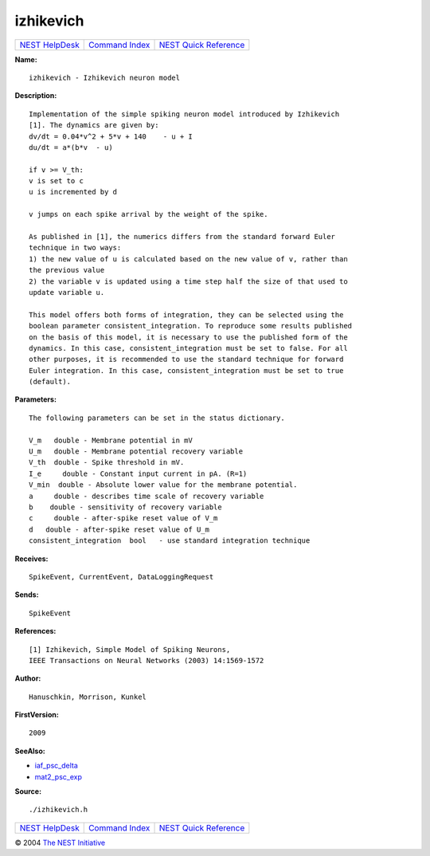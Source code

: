izhikevich
===================

+----------------------------------------+-----------------------------------------+--------------------------------------------------+
| `NEST HelpDesk <../../index.html>`__   | `Command Index <../helpindex.html>`__   | `NEST Quick Reference <../../quickref.html>`__   |
+----------------------------------------+-----------------------------------------+--------------------------------------------------+

.. raw:: html

   <div class="wrap">

**Name:**
::

    izhikevich - Izhikevich neuron model

**Description:**
::

     
      Implementation of the simple spiking neuron model introduced by Izhikevich  
      [1]. The dynamics are given by:  
      dv/dt = 0.04*v^2 + 5*v + 140    - u + I  
      du/dt = a*(b*v  - u)  
       
      if v >= V_th:  
      v is set to c  
      u is incremented by d  
       
      v jumps on each spike arrival by the weight of the spike.  
       
      As published in [1], the numerics differs from the standard forward Euler  
      technique in two ways:  
      1) the new value of u is calculated based on the new value of v, rather than  
      the previous value  
      2) the variable v is updated using a time step half the size of that used to  
      update variable u.  
       
      This model offers both forms of integration, they can be selected using the  
      boolean parameter consistent_integration. To reproduce some results published  
      on the basis of this model, it is necessary to use the published form of the  
      dynamics. In this case, consistent_integration must be set to false. For all  
      other purposes, it is recommended to use the standard technique for forward  
      Euler integration. In this case, consistent_integration must be set to true  
      (default).  
       
       
      

**Parameters:**
::

     
      The following parameters can be set in the status dictionary.  
       
      V_m   double - Membrane potential in mV  
      U_m   double - Membrane potential recovery variable  
      V_th  double - Spike threshold in mV.  
      I_e     double - Constant input current in pA. (R=1)  
      V_min  double - Absolute lower value for the membrane potential.  
      a     double - describes time scale of recovery variable  
      b    double - sensitivity of recovery variable  
      c     double - after-spike reset value of V_m  
      d   double - after-spike reset value of U_m  
      consistent_integration  bool   - use standard integration technique  
       
       
      

**Receives:**
::

    SpikeEvent, CurrentEvent, DataLoggingRequest  
      

**Sends:**
::

    SpikeEvent  
       
      

**References:**
::

     
      [1] Izhikevich, Simple Model of Spiking Neurons,  
      IEEE Transactions on Neural Networks (2003) 14:1569-1572  
       
      

**Author:**
::

    Hanuschkin, Morrison, Kunkel  
      

**FirstVersion:**
::

    2009  
      

**SeeAlso:**

-  `iaf\_psc\_delta <../cc/iaf_psc_delta.html>`__
-  `mat2\_psc\_exp <../cc/mat2_psc_exp.html>`__

**Source:**
::

    ./izhikevich.h

.. raw:: html

   </div>

+----------------------------------------+-----------------------------------------+--------------------------------------------------+
| `NEST HelpDesk <../../index.html>`__   | `Command Index <../helpindex.html>`__   | `NEST Quick Reference <../../quickref.html>`__   |
+----------------------------------------+-----------------------------------------+--------------------------------------------------+

© 2004 `The NEST Initiative <http://www.nest-initiative.org>`__
